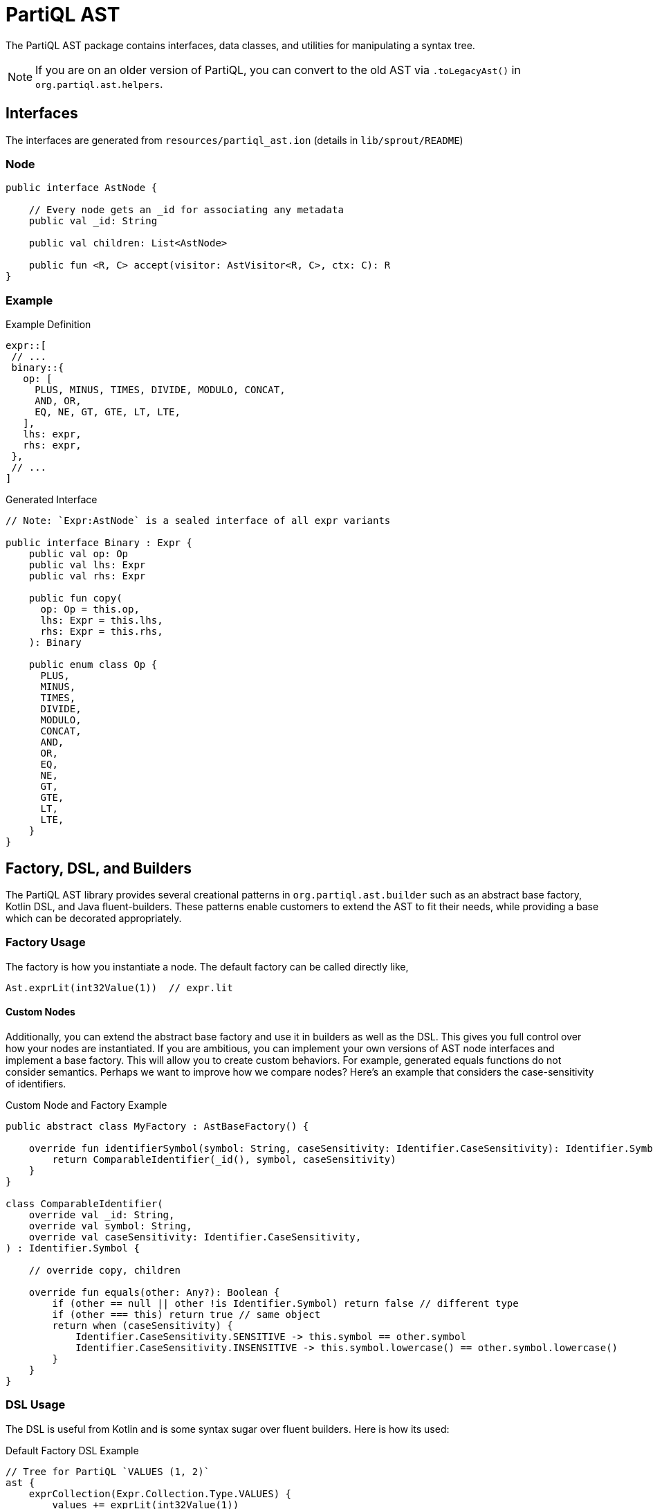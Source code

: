 = PartiQL AST

The PartiQL AST package contains interfaces, data classes, and utilities for manipulating a syntax tree.

NOTE: If you are on an older version of PartiQL, you can convert to the old AST via `.toLegacyAst()` in `org.partiql.ast.helpers`.

== Interfaces

The interfaces are generated from `resources/partiql_ast.ion` (details in `lib/sprout/README`)

=== Node

[source,kotlin]
----
public interface AstNode {

    // Every node gets an _id for associating any metadata
    public val _id: String

    public val children: List<AstNode>

    public fun <R, C> accept(visitor: AstVisitor<R, C>, ctx: C): R
}
----

=== Example

.Example Definition
[source,ion]
----
expr::[
 // ...
 binary::{
   op: [
     PLUS, MINUS, TIMES, DIVIDE, MODULO, CONCAT,
     AND, OR,
     EQ, NE, GT, GTE, LT, LTE,
   ],
   lhs: expr,
   rhs: expr,
 },
 // ...
]
----

.Generated Interface
[source,kotlin]
----
// Note: `Expr:AstNode` is a sealed interface of all expr variants

public interface Binary : Expr {
    public val op: Op
    public val lhs: Expr
    public val rhs: Expr

    public fun copy(
      op: Op = this.op,
      lhs: Expr = this.lhs,
      rhs: Expr = this.rhs,
    ): Binary

    public enum class Op {
      PLUS,
      MINUS,
      TIMES,
      DIVIDE,
      MODULO,
      CONCAT,
      AND,
      OR,
      EQ,
      NE,
      GT,
      GTE,
      LT,
      LTE,
    }
}
----

== Factory, DSL, and Builders

The PartiQL AST library provides several creational patterns in `org.partiql.ast.builder` such as an abstract base factory, Kotlin DSL, and Java fluent-builders.
These patterns enable customers to extend the AST to fit their needs, while providing a base which can be decorated appropriately.

=== Factory Usage

The factory is how you instantiate a node. The default factory can be called directly like,

[source,kotlin]
----
Ast.exprLit(int32Value(1))  // expr.lit
----

==== Custom Nodes

Additionally, you can extend the abstract base factory and use it in builders as well as the DSL. This gives you full
control over how your nodes are instantiated. If you are ambitious, you can implement your own versions of AST node interfaces and implement a base factory. This
will allow you to create custom behaviors. For example, generated equals functions do not consider semantics. Perhaps
we want to improve how we compare nodes? Here's an example that considers the case-sensitivity of identifiers.

.Custom Node and Factory Example
[source,kotlin]
----
public abstract class MyFactory : AstBaseFactory() {

    override fun identifierSymbol(symbol: String, caseSensitivity: Identifier.CaseSensitivity): Identifier.Symbol {
        return ComparableIdentifier(_id(), symbol, caseSensitivity)
    }
}

class ComparableIdentifier(
    override val _id: String,
    override val symbol: String,
    override val caseSensitivity: Identifier.CaseSensitivity,
) : Identifier.Symbol {

    // override copy, children

    override fun equals(other: Any?): Boolean {
        if (other == null || other !is Identifier.Symbol) return false // different type
        if (other === this) return true // same object
        return when (caseSensitivity) {
            Identifier.CaseSensitivity.SENSITIVE -> this.symbol == other.symbol
            Identifier.CaseSensitivity.INSENSITIVE -> this.symbol.lowercase() == other.symbol.lowercase()
        }
    }
}
----

=== DSL Usage

The DSL is useful from Kotlin and is some syntax sugar over fluent builders. Here is how its used:

.Default Factory DSL Example
[source,kotlin]
----
// Tree for PartiQL `VALUES (1, 2)`
ast {
    exprCollection(Expr.Collection.Type.VALUES) {
        values += exprLit(int32Value(1))
        values += exprLit(int32Value(2))
    }
}

// Tree for `SELECT a FROM T`
ast {
    exprSFW {
        select = selectProject {
            items += selectProjectItemExpression {
                expr = exprVar {
                    identifier = identifierSymbol("a", Identifier.CaseSensitivity.INSENSITIVE)
                    scope = Expr.Var.Scope.DEFAULT
                }
            }
        }
        from = fromValue {
            expr = v(symbol)
            type = From.Value.Type.SCAN
        }
    }
}
----

.Fancier DSL Usage
[source,kotlin]
----
// define some helpers
private fun AstBuilder.select(vararg s: String) = selectProject {
    s.forEach {
     items += selectProjectItemExpression(v(it))
    }
}

private fun AstBuilder.table(symbol: String) = fromValue {
    expr = v(symbol)
    type = From.Value.Type.SCAN
}

private fun AstBuilder.v(symbol: String) = this.exprVar {
    identifier = id(symbol)
    scope = Expr.Var.Scope.DEFAULT
}


// Tree for `SELECT x, y, z FROM T`

ast {
    exprSFW {
        select = select("x", "y", "z")
        from = table("T")
    }
}
----

.Custom Factory DSL Example
[source,kotlin]
----
// This will instantiate your custom `ComparableIdentifier`. Nice!

ast(myFactory) {
    exprSFW {
        select = select("x", "y", "z")
        from = table("T")
    }
}
----

IMPORTANT: The last examples works because the DSL block closes over the factory with an AstBuilder. This means that
the helper extensions or any DSL usage will use the provided factory!

=== Builder Usage

The DSL is not much more than Kotlin syntactic sugar over traditional fluent-builder classes. If you are coming from Java, these will be useful.
Every node defines a static `builder()` function. Keeping with the previous example, let's see how we can inject our custom
factory.

[source,kotlin]
----
// instance of default IdentifierSymbolImpl
val a = Identifier.Symbol.builder()
         .symbol("HELLO")
         .caseSensitivity(Identifier.CaseSensitivity.INSENSITIVE)
         .build() // empty, build with default factory

// instance of ComparableIdentifier
val b = Identifier.Symbol.builder()
         .symbol("hello")
         .caseSensitivity(Identifier.CaseSensitivity.INSENSITIVE)
         .build(myFactory) // nice!

assert(b.compareTo(a)) // TRUE
assert(a.compareTo(b)) // FALSE !! consider always using the same type of factory
----

== Visitor and Rewriter

The PartiQL AST is a set of interfaces, so how might we extend these for our own purposes? We do not have pattern matching in Kotlin/Java, so we use the visitor pattern.

The visitor pattern is effectively adding methods to each object with some compile safety. You define a behavior and use the node `accept` the behavior. The visitor provides an additional parameter `ctx: C` which is the equivalent of arguments to each method for your behavior.

[source,kotlin]
----
public abstract class AstBaseVisitor<R, C> : AstVisitor<R, C> {

    public override fun visit(node: AstNode, ctx: C): R = node.accept(this, ctx)

    public open fun defaultVisit(node: AstNode, ctx: C): R {
        for (child in node.children) {
            child.accept(this, ctx)
        }
        return defaultReturn(node, ctx)
    }

    public abstract fun defaultReturn(node: AstNode, ctx: C): R
}
----

For example, let's implement a `toString(case: Case)` function on some basic nodes.

[source,kotlin]
----
// Private implementation
object ToString :  AstBaseVisitor<String?, MutableList<String>>() {

    override fun defaultVisit(node: PlanNode, ctx: MutableList<String>): String? {
        node.children.forEach { child -> child.accept(this, ctx) } // traverse
        defaultReturn(this, ctx)?.let { ctx.add(it) }
    }

    override fun defaultReturn(node: AstNode, ctx: MutableList<String>) = node::class.simpleName

    // Any other overrides you want!
}
----


=== Folding

Folding is straightforward by using either mutable context or an immutable accumulators. The structure you fold to is
entirely dependent on your use case, but here is a simple example with a mutable list that you can generalize. Often times you may fold to an entirely new domain — or fold to the same domain which we'll cover in the rewriter.

.Example "ClassName" Collector
[source,kotlin]
----
// Traverse the tree collecting all node names
object AstClassNameCollector  {

    // Public static entry for Java style consumption
    @JvmStatic
    fun collect(node: AstNode): List<String> {
        val acc = mutableListOf<String>()
        node.accept(ToString, acc) // recall, we have node.toString()
        return acc
    }

    // Private implementation
    private object ToString :  AstBaseVisitor<String?, MutableList<String>>() {

        override fun defaultVisit(node: PlanNode, ctx: MutableList<String>): String? {
            node.children.forEach { child -> child.accept(this, ctx) } // traverse
            defaultReturn(this, ctx)?.let { ctx.add(it) }
        }

        override fun defaultReturn(node: AstNode, ctx: MutableList<String>) = node::class.simpleName

        // Any other overrides you want!
    }
}
----

=== Rewriter

See `org.partiql.ast.util.AstRewriter`. This class facilitates rewriting an AST; you need only override the relevant methods for your rewriter.

=== Tips

- Each `visit` is a function call; adding state to a visitor is akin to global variables. _Consider keeping state in the context parameter_. This is beneficial because you state is naturally scoped via the call stack.
- Sometimes state in a visitor makes an implementation much cleaner (go for it!). Just remember that the visitor might not be re-usable or idempotent.
- Consider using singletons/objects for stateless visitors
- Consider making your visitors private with a single public static entry point.
- When you make a private visitor, you can rename the ctx parameter to something relevant. Use the `Suppress("PARAMETER_NAME_CHANGED_ON_OVERRIDE")` to make the linter to relax.
- If writing and using Kotlin, consider adding an extension method to the base class. This _really_ makes it look like you've opened the classes (but really it's just a static method).

=== Understanding Visitors

I believe Robert Nystrom captured the misunderstanding of visitors quite well:

[quote]
____
The Visitor pattern is the most widely misunderstood pattern in all of Design Patterns, which is really saying something when you look at the software architecture excesses of the past couple of decades.

The trouble starts with terminology. The pattern isn’t about “visiting”, and the “accept” method in it doesn’t conjure up any helpful imagery either. Many think the pattern has to do with traversing trees, which isn’t the case at all. We are going to use it on a set of classes that are tree-like, but that’s a coincidence. As you’ll see, the pattern works as well on a single object.

The Visitor pattern is really about approximating the functional style within an OOP language. It lets us add new columns to that table easily. We can define all of the behavior for a new operation on a set of types in one place, without having to touch the types themselves. It does this the same way we solve almost every problem in computer science: by adding a layer of indirection.

-- Robert Nystrom, Crafting Interpreters
____

Additionally, see how the wiki page explicitly mentions pattern matching. Kotlin is interesting because we have something _like_ pattern matching, but the PartiQL AST library is intended for consumption from both Kotlin and Java.

[quote]
____
A visitor pattern is a software design pattern and separates the algorithm from the object structure. Because of this separation new operations can be added to existing object structures without modifying the structures. It is one way to follow the open/closed principle in object-oriented programming and software engineering.

In essence, the visitor allows adding new virtual functions to a family of classes, without modifying the classes. Instead, a visitor class is created that implements all of the appropriate specializations of the virtual function. The visitor takes the instance reference as input, and implements the goal through double dispatch.

Programming languages with sum types and pattern matching obviate many of the benefits of the visitor pattern, as the visitor class is able to both easily branch on the type of the object and generate a compiler error if a new object type is defined which the visitor does not yet handle.

https://en.wikipedia.org/wiki/Visitor_pattern
____

